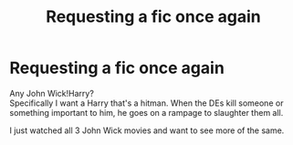 #+TITLE: Requesting a fic once again

* Requesting a fic once again
:PROPERTIES:
:Author: WhyMe0126
:Score: 4
:DateUnix: 1620327351.0
:DateShort: 2021-May-06
:FlairText: Request
:END:
Any John Wick!Harry?\\
Specifically I want a Harry that's a hitman. When the DEs kill someone or something important to him, he goes on a rampage to slaughter them all.

I just watched all 3 John Wick movies and want to see more of the same.

